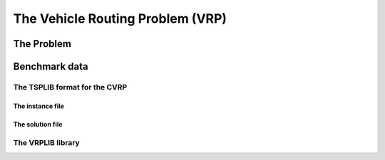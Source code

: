 ..  _vrp_vrp:

The Vehicle Routing Problem (VRP)
==================================

..  only:: draft

    What is the VRP?

The Problem
-------------------------------

..  only:: draft

    Given a graph :math:`G=(V,E)` and pairwise distances between nodes, the TSP consists in finding the shortest 
    possible path that visits each node exactly once and returns to the starting node. You can think about a  
    salesman that must visit several cities and come back to his hometown, hence the name the problem.

    The cost we want to minimize is the sum of the distances along the path. Although there is a special vertex called 
    the *depot* from which the tour starts and ends, we are really concerned with the overall cost of the tour, i.e. the 
    we could start and end the tour at every node without changing the objective cost of the tour.

    Below you can find a picture of a solution of the TSP with 280 cities (``a280``) in the section :ref:`section_visualization_epix_tsp`.


Benchmark data
-----------------

..  only:: draft

    Several known benchmark data sources are available
    on the internet. We refer you to two:
    
    ..  only:: html
    
        * The `VRPLIB page <http://www.or.deis.unibo.it/research_pages/ORinstances/VRPLIB/VRPLIB.html>`_ and
        * The `NEO (Network and Emerging Optimization) page <http://neo.lcc.uma.es/vrp/vrp-instances/>`_.
        
    ..  only:: latex
    
        * The VRPLIB page: `http://www.or.deis.unibo.it/research_pages/ORinstances/VRPLIB/VRPLIB.html` and
        * The NEO (Network and Emerging Optimization) page: `http://neo.lcc.uma.es/vrp/vrp-instances/`.


    
    They use the... TSPLIB format. We refer the reader to the sub-section :ref:`tsp_tsplib_format`
    for an introduction to this format.
    

The TSPLIB format for the CVRP
^^^^^^^^^^^^^^^^^^^^^^^^^^^^^^^^^

..  only:: draft

    The VRP in the TSPLIB format are only CVRP, i.e. *capacitated* problems. We will just ignore the demands
    on the nodes
    to solve VRP. Don't forget the 
    TSPLIB convention to number the nodes starting at 1. 

    ..  warning:: Nodes are numbered from 1 to n in the TSPLIB and we keep this convention in this chapter.

    

The instance file
""""""""""""""""""""

..  only:: draft

    Here is the file :file:`A-n32-k5.vrp`: 
    
    ..  code-block:: text

        NAME : A-n32-k5
        COMMENT : (Augerat et al, Min no of trucks: 5, Optimal value: 784)
        TYPE : CVRP
        DIMENSION : 32
        EDGE_WEIGHT_TYPE : EUC_2D 
        CAPACITY : 100
        NODE_COORD_SECTION 
         1 82 76
         2 96 44
         3 50 5
         4 49 8
        ...
        DEMAND_SECTION 
        1 0 
        2 19 
        3 21 
        4 6 
        ...
        DEPOT_SECTION 
         1  
         -1  
        EOF 

    The type is ``CVRP`` and the capacity of the vehicles is given 
    by keyword ``CAPACITY``. The *demands* on the node are specified in a ``DEMAND_SECTION`` section.
    The TSPLIB format **requires** that the depot must be listed in the the ``DEMAND_SECTION`` section.
    Note that there is no specification whatsoever on the number of vehicles.
    
    If you grab other instances on the internet, be careful that they fully comply to the TSPLIB format (or change
    the code).

The solution file
""""""""""""""""""""

..  only:: draft

    While there exists a TSPLIB format for the solutions of (C)VRP, it is seldom used. We'll follow the trend and use 
    the most commonly adopted format.
    
    This is what the file :file:`a280.opt.tour` containing an optimal solution for the problem ``A-n32-k5`` above looks like:
    
    ..  code-block:: text
    
        Route #1: 21 31 19 17 13 7 26
        Route #2: 12 1 16 30
        Route #3: 27 24
        Route #4: 29 18 8 9 22 15 10 25 5 20
        Route #5: 14 28 11 4 23 3 2 6
        cost 784

    Routes are numbered starting form ``1``. 
    
    remarks:
    
    1. tours can pass by the depot;
    2. no node 32! why?
     




The VRPLIB library
^^^^^^^^^^^^^^^^^^^

..  only:: draft 

    http://www.or.deis.unibo.it/research_pages/ORinstances/VRPLIB/VRPLIB.html
    
    http://neo.lcc.uma.es/vrp/
    
    https://sites.google.com/site/vrphlibrary/

..  raw:: html
    
    <br><br><br><br><br><br><br><br><br><br><br><br><br><br><br><br><br><br><br><br><br><br><br><br><br><br><br>
    <br><br><br><br><br><br><br><br><br><br><br><br><br><br><br><br><br><br><br><br><br><br><br><br><br><br><br>

